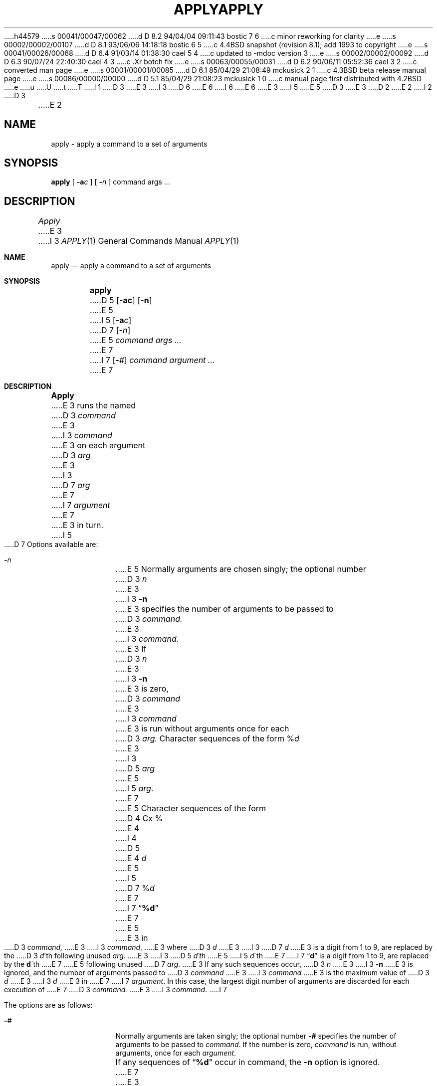 h44579
s 00041/00047/00062
d D 8.2 94/04/04 09:11:43 bostic 7 6
c minor reworking for clarity
e
s 00002/00002/00107
d D 8.1 93/06/06 14:18:18 bostic 6 5
c 4.4BSD snapshot (revision 8.1); add 1993 to copyright
e
s 00041/00026/00068
d D 6.4 91/03/14 01:38:30 cael 5 4
c updated to -mdoc version 3
e
s 00002/00002/00092
d D 6.3 90/07/24 22:40:30 cael 4 3
c .Xr botch fix
e
s 00063/00055/00031
d D 6.2 90/06/11 05:52:36 cael 3 2
c converted man page
e
s 00001/00001/00085
d D 6.1 85/04/29 21:08:49 mckusick 2 1
c 4.3BSD beta release manual page
e
s 00086/00000/00000
d D 5.1 85/04/29 21:08:23 mckusick 1 0
c manual page first distributed with 4.2BSD
e
u
U
t
T
I 1
D 3
.\" Copyright (c) 1983 Regents of the University of California.
.\" All rights reserved.  The Berkeley software License Agreement
.\" specifies the terms and conditions for redistribution.
E 3
I 3
D 6
.\" Copyright (c) 1983, 1990 The Regents of the University of California.
.\" All rights reserved.
E 6
I 6
.\" Copyright (c) 1983, 1990, 1993
.\"	The Regents of the University of California.  All rights reserved.
E 6
E 3
.\"
I 5
.\" %sccs.include.redist.man%
E 5
D 3
.\"	%W% (Berkeley) %G%
E 3
.\"
D 2
.TH APPLY 1 "24 February 1979"
E 2
I 2
D 3
.TH APPLY 1 "%Q%"
E 2
.UC 5
.SH NAME
apply \- apply a command to a set of arguments
.SH SYNOPSIS
.B apply
[
.B \-a\fIc\fP
] [
.B \-\fIn\fP
] command args ...
.SH DESCRIPTION
.I Apply
E 3
I 3
.\"     %W% (Berkeley) %G%
.\"
.Dd %Q%
.Dt APPLY 1
.Os BSD 4.2
.Sh NAME
.Nm apply
.Nd apply a command to a set of arguments
.Sh SYNOPSIS
.Nm apply
D 5
.Op Fl ac
.Op Fl n
E 5
I 5
.Op Fl a Ns Ar c
D 7
.Op Fl Ns Ar n
E 5
.Ar command args ...
E 7
I 7
.Op Fl Ns Ar #
.Ar command argument ...
E 7
.Sh DESCRIPTION
.Nm Apply
E 3
runs the named
D 3
.I command
E 3
I 3
.Ar command
E 3
on each
argument
D 3
.I arg
E 3
I 3
D 7
.Ar arg
E 7
I 7
.Ar argument
E 7
E 3
in turn.
I 5
.Pp
D 7
Options available are:
.Bl -tag -width "-ac"
.It Fl Ns Ar n
E 5
Normally arguments are chosen singly; the optional number
D 3
.I n
E 3
I 3
.Fl n
E 3
specifies the number of arguments to be passed to
D 3
.I command.
E 3
I 3
.Ar command .
E 3
If
D 3
.I n
E 3
I 3
.Fl n
E 3
is zero,
D 3
.I command
E 3
I 3
.Ar command
E 3
is run without arguments once for each
D 3
.I arg.
Character sequences of the form %\fId\fP
E 3
I 3
D 5
.Ar arg
E 5
I 5
.Ar arg .
E 7
E 5
Character sequences of the form
D 4
Cx %
E 4
I 4
D 5
.Cx %
E 4
.Ar d
.Cx
E 5
I 5
D 7
.Pf \&% Ar d
E 7
I 7
.Dq Li \&%d
E 7
E 5
E 3
in
D 3
.I command,
E 3
I 3
.Ar command ,
E 3
where
D 3
.I d
E 3
I 3
D 7
.Ar d
E 3
is a digit from 1 to 9,
are replaced by the
D 3
\fId\fP'th following unused
.I arg.
E 3
I 3
D 5
.Ar d\'th
E 5
I 5
.Ar d Ns \'th
E 7
I 7
.Dq Li d
is a digit from 1 to 9, are replaced by the
.Li d Ns \'th
E 7
E 5
following unused
D 7
.Ar arg .
E 3
If any such sequences occur,
D 3
.I n
E 3
I 3
.Fl n
E 3
is ignored,
and the number of arguments passed to
D 3
.I command
E 3
I 3
.Ar command
E 3
is the maximum value of
D 3
.I d
E 3
I 3
.Ar d
E 3
in
E 7
I 7
.Ar argument .
In this case, the largest digit number of arguments are discarded for
each execution of
E 7
D 3
.I command.
E 3
I 3
.Ar command .
I 7
.Pp
The options are as follows:
.Bl -tag -width "-ac"
.It Fl Ns Ar #
Normally arguments are taken singly; the optional number
.Fl #
specifies the number of arguments to be passed to
.Ar command .
If the number is zero,
.Ar command
is run, without arguments, once for each
.Ar argument .
.Pp
If any sequences of
.Dq Li \&%d
occur in command, the
.Fl n
option is ignored.
E 7
E 3
D 5
The character `%' may be changed by the
E 5
I 5
.It Fl a Ns Ar c
D 7
The character
.Ql %
may be changed by the
E 7
I 7
The use of the character
.Dq Li %
as a magic character may be changed with the
E 7
E 5
D 3
.B \-a
E 3
I 3
.Fl a
E 3
option.
D 3
.PP
Examples:
.RS
apply echo *
.RE
E 3
I 3
D 5
.SH ENVIRONMENT
.Nm apply
checks the environment variable
.Ev SHELL
to find out which shell to use.
E 5
I 5
.El
D 7
.Sh ENVIRONMENT
The following environment variable is used by
E 7
I 7
.Sh ENVIRONMENT VARIABLES
The following environment variable affects the execution of
E 7
.Nm apply :
.Bl -tag -width SHELL
.It Ev SHELL
D 7
Pathname of shell to use. If this option is not defined,
a default shell is used.
E 7
I 7
Pathname of shell to use.
If this variable is not defined, the Bourne shell is used.
E 7
.El
E 5
.Sh EXAMPLES
D 5
.Ds
.Tw apply \-2 cmp a1 b1 a2 b2 ...
.Tp Li apply echo a*
E 5
I 5
.Bl -tag -width apply -compact
.It Li "apply echo a*"
E 5
E 3
is similar to ls(1);
D 3
.RS
apply \-2 cmp a1 b1 a2 b2 ...
.RE
E 3
I 3
D 5
.Tp Li apply \-2 cmp a1 b1 a2 b2 ...
E 5
I 5
D 7
.It Li "apply \-2 cmp a1 b1 a2 b2 ..."
E 7
I 7
.It Li "apply \-2 cmp a1 b1 a2 b2 a3 b3"
E 7
E 5
E 3
compares the `a' files to the `b' files;
D 3
.RS
apply \-0 who 1 2 3 4 5
.RE
E 3
I 3
D 5
.Tp Li apply \-0 who 1 2 3 4 5
E 5
I 5
.It Li "apply \-0 who 1 2 3 4 5"
E 5
E 3
runs who(1) 5 times; and
D 3
.RS
apply \(aaln %1 /usr/joe\(aa *
.RE
links all files in the current directory to the directory /usr/joe.
.SH "SEE ALSO"
sh(1)
.SH AUTHOR
E 3
I 3
D 5
.Tp Li apply \(aaln %1 /usr/joe\(aa *
E 5
I 5
.It Li "apply \'ln %1 /usr/joe\'" *
E 5
links all files in the current directory to the directory
.Pa /usr/joe .
D 5
.Tp
.De
E 5
I 5
.El
E 5
D 7
.Sh SEE ALSO
.Xr sh 1
E 7
I 7
.Sh Files
.Bl -tag -width /bin/sh -compact
.It Pa /bin/sh
Default shell
.El
E 7
D 5
.Sh HISTORY
.Nm Apply
appeared in 4.2BSD.
E 5
.Sh AUTHOR
E 3
Rob Pike
D 3
.SH BUGS
E 3
I 3
.Sh BUGS
E 3
Shell metacharacters in
D 3
.I command
E 3
I 3
.Ar command
E 3
may have bizarre effects; it is best to enclose complicated
D 4
commands in single quotes \(aa\ \(aa.
E 4
I 4
D 5
commands in single quotes (\(aa\ \(aa).
E 5
I 5
commands in single quotes
.Pq Sq .
E 5
E 4
D 3
.sp
E 3
I 3
D 7
.Pp
E 3
D 5
There is no way to pass a literal `%2' if `%' is the
E 5
I 5
There is no way to pass a literal
.Ql %2
if
.Ql %
is the
E 5
argument expansion character.
E 7
I 5
.Sh HISTORY
The
.Nm
command appeared in 
.Bx 4.2 .
E 5
E 1
